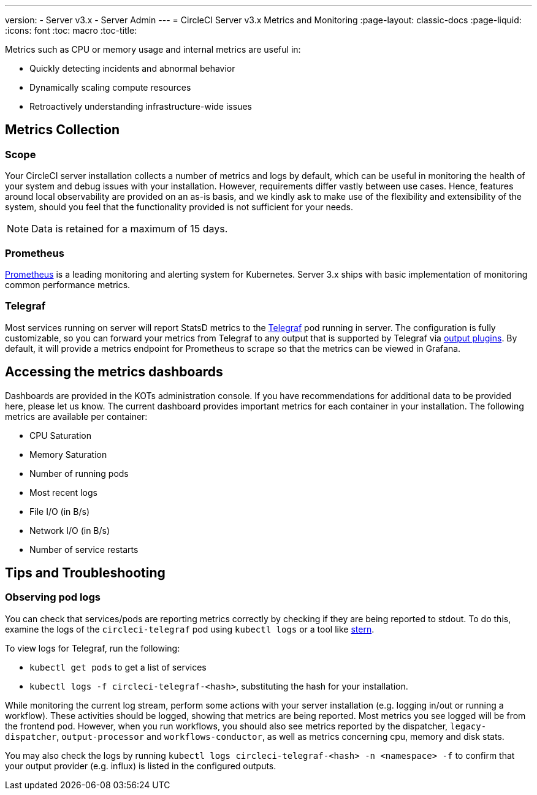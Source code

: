 ---
version:
- Server v3.x
- Server Admin
---
= CircleCI Server v3.x Metrics and Monitoring
:page-layout: classic-docs
:page-liquid:
:icons: font
:toc: macro
:toc-title:

Metrics such as CPU or memory usage and internal metrics are useful in:

* Quickly detecting incidents and abnormal behavior
* Dynamically scaling compute resources
* Retroactively understanding infrastructure-wide issues

toc::[]

== Metrics Collection

=== Scope
Your CircleCI server installation collects a number of metrics and logs by default, which can be useful in monitoring
the health of your system and debug issues with your installation. However, requirements differ vastly between use
cases. Hence, features around local observability are provided on an as-is basis, and we kindly ask to make use of the
flexibility and extensibility of the system, should you feel that the functionality provided is not sufficient for your
needs.


NOTE: Data is retained for a maximum of 15 days.

=== Prometheus
https://prometheus.io/[Prometheus] is a leading monitoring and alerting system for Kubernetes. Server 3.x ships with basic
implementation of monitoring common performance metrics. 

=== Telegraf
Most services running on server will report StatsD metrics to the https://www.influxdata.com/time-series-platform/telegraf/[Telegraf] pod running in server.
The configuration is fully customizable, so you can forward your metrics from Telegraf to any output that is supported
by Telegraf via https://docs.influxdata.com/telegraf/v1.17/plugins/#output-plugins[output plugins]. By default, it will provide a
metrics endpoint for Prometheus to scrape so that the metrics can be viewed in Grafana.

== Accessing the metrics dashboards
Dashboards are provided in the KOTs administration console. If you have recommendations for additional data to be provided
here, please let us know. The current dashboard provides important metrics for each container in your installation. The
following metrics are available per container:

* CPU Saturation
* Memory Saturation
* Number of running pods
* Most recent logs
* File I/O (in B/s)
* Network I/O (in B/s)
* Number of service restarts

== Tips and Troubleshooting

=== Observing pod logs
You can check that services/pods are reporting metrics correctly by checking if they are being reported to stdout. To do
this, examine the logs of the `circleci-telegraf` pod using `kubectl logs` or a tool like https://github.com/wercker/stern[stern].

To view logs for Telegraf, run the following:

* `kubectl get pods` to get a list of services
* `kubectl logs -f circleci-telegraf-<hash>`, substituting the hash for your installation.

While monitoring the current log stream, perform some actions with your server installation (e.g. logging in/out or
running a workflow). These activities should be logged, showing that metrics are being reported. Most metrics you see logged
will be from the frontend pod. However, when you run workflows, you should also see metrics reported by the dispatcher,
`legacy-dispatcher`, `output-processor` and `workflows-conductor`, as well as metrics concerning cpu, memory and disk stats.

You may also check the logs by running `kubectl logs circleci-telegraf-<hash> -n <namespace> -f` to confirm that your
output provider (e.g. influx) is listed in the configured outputs.

